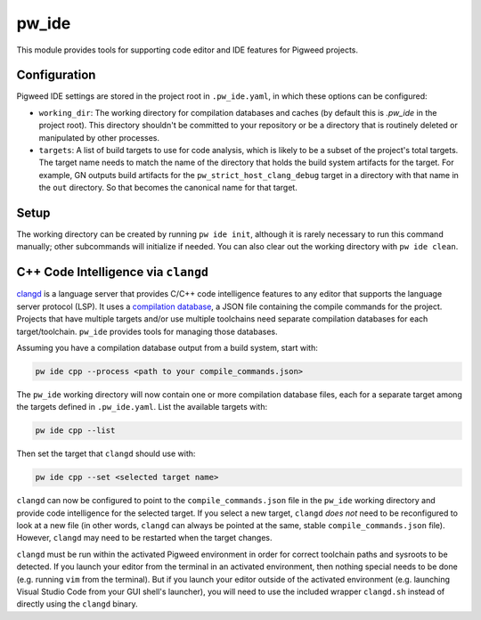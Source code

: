 .. _module-pw_ide:

------
pw_ide
------
This module provides tools for supporting code editor and IDE features for
Pigweed projects.

Configuration
=============
Pigweed IDE settings are stored in the project root in ``.pw_ide.yaml``, in which
these options can be configured:

* ``working_dir``: The working directory for compilation databases and caches
  (by default this is `.pw_ide` in the project root). This directory shouldn't
  be committed to your repository or be a directory that is routinely deleted or
  manipulated by other processes.

* ``targets``: A list of build targets to use for code analysis, which is likely
  to be a subset of the project's total targets. The target name needs to match
  the name of the directory that holds the build system artifacts for the
  target. For example, GN outputs build artifacts for the
  ``pw_strict_host_clang_debug`` target in a directory with that name in the
  ``out`` directory. So that becomes the canonical name for that target.

Setup
=====
The working directory can be created by running ``pw ide init``, although it is
rarely necessary to run this command manually; other subcommands will initialize
if needed. You can also clear out the working directory with ``pw ide clean``.

C++ Code Intelligence via ``clangd``
====================================
`clangd <https://clangd.llvm.org/>`_ is a language server that provides C/C++
code intelligence features to any editor that supports the language server
protocol (LSP). It uses a
`compilation database <https://clang.llvm.org/docs/JSONCompilationDatabase.html>`_,
a JSON file containing the compile commands for the project. Projects that have
multiple targets and/or use multiple toolchains need separate compilation
databases for each target/toolchain. ``pw_ide`` provides tools for managing
those databases.

Assuming you have a compilation database output from a build system, start with:

.. code-block:: bash

  pw ide cpp --process <path to your compile_commands.json>

The ``pw_ide`` working directory will now contain one or more compilation
database files, each for a separate target among the targets defined in
``.pw_ide.yaml``. List the available targets with:

.. code-block:: bash

  pw ide cpp --list

Then set the target that ``clangd`` should use with:

.. code-block:: bash

  pw ide cpp --set <selected target name>

``clangd`` can now be configured to point to the ``compile_commands.json`` file
in the ``pw_ide`` working directory and provide code intelligence for the
selected target. If you select a new target, ``clangd`` *does not* need to be
reconfigured to look at a new file (in other words, ``clangd`` can always be
pointed at the same, stable ``compile_commands.json`` file). However,
``clangd`` may need to be restarted when the target changes.

``clangd`` must be run within the activated Pigweed environment in order for
correct toolchain paths and sysroots to be detected. If you launch your editor
from the terminal in an activated environment, then nothing special needs to be
done (e.g. running ``vim`` from the terminal). But if you launch your editor
outside of the activated environment (e.g. launching Visual Studio Code from
your GUI shell's launcher), you will need to use the included wrapper
``clangd.sh`` instead of directly using the ``clangd`` binary.
